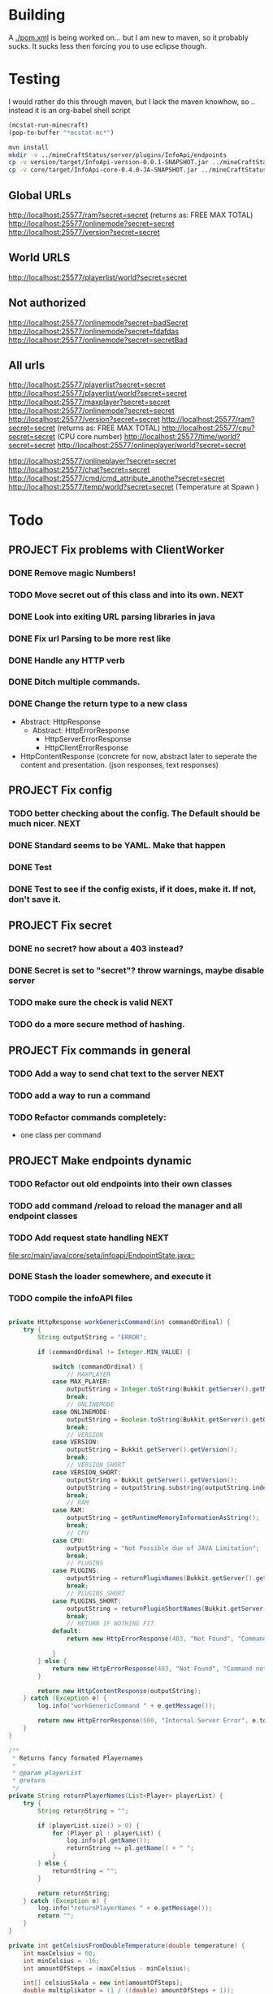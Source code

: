 * Building
  A [[./pom.xml]] is being worked on... but I am new to maven, so it probably sucks.  It sucks less then forcing you to use eclipse
  though.

* Testing
 I would rather do this through maven, but I lack the maven knowhow, so .. instead it is an org-babel shell script
#+begin_src emacs-lisp 
(mcstat-run-minecraft)
(pop-to-buffer "*mcstat-mc*")
#+end_src

#+results:

#+begin_src sh :results output
mvn install
mkdir -v ../mineCraftStatus/server/plugins/InfoApi/endpoints
cp -v version/target/InfoApi-version-0.0.1-SNAPSHOT.jar ../mineCraftStatus/server/plugins/InfoApi/endpoints/version.jar
cp -v core/target/InfoApi-core-0.4.0-JA-SNAPSHOT.jar ../mineCraftStatus/server/plugins/InfoApi.jar
#+end_src

#+results:
#+begin_example
[INFO] Scanning for projects...
[INFO] ------------------------------------------------------------------------
[INFO] Reactor Build Order:
[INFO] 
[INFO] InfoApi
[INFO] InfoApi-core
[INFO] InfoApi-version
[INFO]                                                                         
[INFO] ------------------------------------------------------------------------
[INFO] Building InfoApi 0.4.0-JA-SNAPSHOT
[INFO] ------------------------------------------------------------------------
[INFO] 
[INFO] --- maven-install-plugin:2.3.1:install (default-install) @ InfoApi ---
[INFO] Installing /Users/jonathana/projects/InfoApi/pom.xml to /Users/jonathana/.m2/repository/seta/infoapi/InfoApi/0.4.0-JA-SNAPSHOT/InfoApi-0.4.0-JA-SNAPSHOT.pom
[INFO]                                                                         
[INFO] ------------------------------------------------------------------------
[INFO] Building InfoApi-core 0.4.0-JA-SNAPSHOT
[INFO] ------------------------------------------------------------------------
[INFO] 
[INFO] --- maven-resources-plugin:2.4.3:resources (default-resources) @ InfoApi-core ---
[INFO] Using 'UTF-8' encoding to copy filtered resources.
[INFO] Copying 2 resources to .
[INFO] 
[INFO] --- maven-compiler-plugin:2.3.2:compile (default-compile) @ InfoApi-core ---
[INFO] Compiling 1 source file to /Users/jonathana/projects/InfoApi/core/target/classes
[INFO] 
[INFO] --- maven-resources-plugin:2.4.3:testResources (default-testResources) @ InfoApi-core ---
[INFO] Using 'UTF-8' encoding to copy filtered resources.
[INFO] skip non existing resourceDirectory /Users/jonathana/projects/InfoApi/core/src/test/resources
[INFO] 
[INFO] --- maven-compiler-plugin:2.3.2:testCompile (default-testCompile) @ InfoApi-core ---
[INFO] No sources to compile
[INFO] 
[INFO] --- maven-surefire-plugin:2.7.2:test (default-test) @ InfoApi-core ---
[INFO] No tests to run.
[INFO] Surefire report directory: /Users/jonathana/projects/InfoApi/core/target/surefire-reports

-------------------------------------------------------
 T E S T S
-------------------------------------------------------
There are no tests to run.

Results :

Tests run: 0, Failures: 0, Errors: 0, Skipped: 0

[INFO] 
[INFO] --- maven-jar-plugin:2.3.1:jar (default-jar) @ InfoApi-core ---
[INFO] Building jar: /Users/jonathana/projects/InfoApi/core/target/InfoApi-core-0.4.0-JA-SNAPSHOT.jar
[INFO] 
[INFO] --- maven-install-plugin:2.3.1:install (default-install) @ InfoApi-core ---
[INFO] Installing /Users/jonathana/projects/InfoApi/core/target/InfoApi-core-0.4.0-JA-SNAPSHOT.jar to /Users/jonathana/.m2/repository/seta/infoapi/InfoApi-core/0.4.0-JA-SNAPSHOT/InfoApi-core-0.4.0-JA-SNAPSHOT.jar
[INFO] Installing /Users/jonathana/projects/InfoApi/core/pom.xml to /Users/jonathana/.m2/repository/seta/infoapi/InfoApi-core/0.4.0-JA-SNAPSHOT/InfoApi-core-0.4.0-JA-SNAPSHOT.pom
[INFO]                                                                         
[INFO] ------------------------------------------------------------------------
[INFO] Building InfoApi-version 0.0.1-SNAPSHOT
[INFO] ------------------------------------------------------------------------
[INFO] 
[INFO] --- maven-resources-plugin:2.4.3:resources (default-resources) @ InfoApi-version ---
[INFO] Using 'UTF-8' encoding to copy filtered resources.
[INFO] Copying 1 resource to .
[INFO] 
[INFO] --- maven-compiler-plugin:2.3.2:compile (default-compile) @ InfoApi-version ---
[INFO] Nothing to compile - all classes are up to date
[INFO] 
[INFO] --- maven-resources-plugin:2.4.3:testResources (default-testResources) @ InfoApi-version ---
[INFO] Using 'UTF-8' encoding to copy filtered resources.
[INFO] skip non existing resourceDirectory /Users/jonathana/projects/InfoApi/version/src/test/resources
[INFO] 
[INFO] --- maven-compiler-plugin:2.3.2:testCompile (default-testCompile) @ InfoApi-version ---
[INFO] No sources to compile
[INFO] 
[INFO] --- maven-surefire-plugin:2.7.2:test (default-test) @ InfoApi-version ---
[INFO] No tests to run.
[INFO] Surefire report directory: /Users/jonathana/projects/InfoApi/version/target/surefire-reports

-------------------------------------------------------
 T E S T S
-------------------------------------------------------
There are no tests to run.

Results :

Tests run: 0, Failures: 0, Errors: 0, Skipped: 0

[INFO] 
[INFO] --- maven-jar-plugin:2.3.1:jar (default-jar) @ InfoApi-version ---
[INFO] Building jar: /Users/jonathana/projects/InfoApi/version/target/InfoApi-version-0.0.1-SNAPSHOT.jar
[INFO] 
[INFO] --- maven-install-plugin:2.3.1:install (default-install) @ InfoApi-version ---
[INFO] Installing /Users/jonathana/projects/InfoApi/version/target/InfoApi-version-0.0.1-SNAPSHOT.jar to /Users/jonathana/.m2/repository/seta/infoapi/InfoApi-version/0.0.1-SNAPSHOT/InfoApi-version-0.0.1-SNAPSHOT.jar
[INFO] Installing /Users/jonathana/projects/InfoApi/version/pom.xml to /Users/jonathana/.m2/repository/seta/infoapi/InfoApi-version/0.0.1-SNAPSHOT/InfoApi-version-0.0.1-SNAPSHOT.pom
[INFO] ------------------------------------------------------------------------
[INFO] Reactor Summary:
[INFO] 
[INFO] InfoApi ........................................... SUCCESS [0.911s]
[INFO] InfoApi-core ...................................... SUCCESS [3.675s]
[INFO] InfoApi-version ................................... SUCCESS [0.861s]
[INFO] ------------------------------------------------------------------------
[INFO] BUILD SUCCESS
[INFO] ------------------------------------------------------------------------
[INFO] Total time: 5.636s
[INFO] Finished at: Fri Jan 27 10:18:38 MST 2012
[INFO] Final Memory: 10M/81M
[INFO] ------------------------------------------------------------------------
version/target/InfoApi-version-0.0.1-SNAPSHOT.jar -> ../mineCraftStatus/server/plugins/InfoApi/endpoints/version.jar
core/target/InfoApi-core-0.4.0-JA-SNAPSHOT.jar -> ../mineCraftStatus/server/plugins/InfoApi.jar
#+end_example


** Global URLs
http://localhost:25577/ram?secret=secret (returns as: FREE MAX TOTAL)
http://localhost:25577/onlinemode?secret=secret
http://localhost:25577/version?secret=secret
** World URLS
http://localhost:25577/playerlist/world?secret=secret

** Not authorized
http://localhost:25577/onlinemode?secret=badSecret
http://localhost:25577/onlinemode?secret=fdafdas
http://localhost:25577/onlinemode?secret=secretBad

** All urls
http://localhost:25577/playerlist?secret=secret
http://localhost:25577/playerlist/world?secret=secret
http://localhost:25577/maxplayer?secret=secret
http://localhost:25577/onlinemode?secret=secret
http://localhost:25577/version?secret=secret
http://localhost:25577/ram?secret=secret (returns as: FREE MAX TOTAL)
http://localhost:25577/cpu?secret=secret (CPU core number)
http://localhost:25577/time/world?secret=secret
http://localhost:25577/onlineplayer/world?secret=secret

http://localhost:25577/onlineplayer?secret=secret
http://localhost:25577/chat?secret=secret
http://localhost:25577/cmd/cmd_attribute_anothe?secret=secret
http://localhost:25577/temp/world?secret=secret (Temperature at Spawn )


* Todo
** PROJECT Fix problems with ClientWorker
*** DONE Remove magic Numbers!
	 CLOSED: [2012-01-18 Wed 11:55]
*** TODO Move secret out of this class and into its own.																			  :NEXT:
*** DONE Look into exiting URL parsing libraries in java
	 CLOSED: [2012-01-18 Wed 23:42]
*** DONE Fix url Parsing to be more rest like
	 CLOSED: [2012-01-18 Wed 23:43]
*** DONE Handle any HTTP verb
	 CLOSED: [2012-01-18 Wed 23:43]
*** DONE Ditch multiple commands.
	 CLOSED: [2012-01-18 Wed 23:43]
*** DONE Change the return type to a new class
	 CLOSED: [2012-01-18 Wed 13:30]
	- Abstract: HttpResponse
	  - Abstract: HttpErrorResponse
		- HttpServerErrorResponse
		- HttpClientErrorResponse
	- HttpContentResponse (concrete for now, abstract later to seperate the content and presentation.  (json responses, text responses)
** PROJECT Fix config
*** TODO better checking about the config.  The Default should be much nicer.														  :NEXT:
*** DONE Standard seems to be YAML.  Make that happen
	 CLOSED: [2012-01-18 Wed 17:04]
*** DONE Test
	 CLOSED: [2012-01-18 Wed 23:44]
*** DONE Test to see if the config exists, if it does, make it.  If not, don't save it.
	 CLOSED: [2012-01-18 Wed 23:44]
** PROJECT Fix secret 
*** DONE no secret? how about a 403 instead?
	 CLOSED: [2012-01-18 Wed 13:31]
*** DONE Secret is set to "secret"?  throw warnings, maybe disable server
	 CLOSED: [2012-01-18 Wed 23:45]
*** TODO make sure the check is valid																								  :NEXT:
*** TODO do a more secure method of hashing.
** PROJECT Fix commands in general
*** TODO Add a way to send chat text to the server																					  :NEXT:
*** TODO add a way to run a command
*** TODO Refactor commands completely:
	- one class per command

** PROJECT Make endpoints dynamic
*** TODO Refactor out old endpoints into their own classes
*** TODO add command /reload to reload the manager and all endpoint classes
*** TODO Add request state handling																									  :NEXT:
	[[file:src/main/java/core/seta/infoapi/EndpointState.java::]]
*** DONE Stash the loader somewhere, and execute it
	 CLOSED: [2012-01-23 Mon 09:02]
*** TODO compile the infoAPI files 
#+begin_src java

    private HttpResponse workGenericCommand(int commandOrdinal) {
		try {
			String outputString = "ERROR";

			if (commandOrdinal != Integer.MIN_VALUE) {

				switch (commandOrdinal) {
					// MAXPLAYER
				case MAX_PLAYER:
					outputString = Integer.toString(Bukkit.getServer().getMaxPlayers());
					break;
					// ONLINEMODE
				case ONLINEMODE:
					outputString = Boolean.toString(Bukkit.getServer().getOnlineMode());
					break;
					// VERSION
				case VERSION:
					outputString = Bukkit.getServer().getVersion();
					break;
					// VERSION_SHORT
				case VERSION_SHORT:
					outputString = Bukkit.getServer().getVersion();
					outputString = outputString.substring(outputString.indexOf("(") + 1, outputString.lastIndexOf(")"));
					break;
					// RAM
				case RAM:
					outputString = getRuntimeMemoryInformationAsString();
					break;
					// CPU
				case CPU:
					outputString = "Not Possible due of JAVA Limitation";
					break;
					// PLUGINS
				case PLUGINS:
					outputString = returnPluginNames(Bukkit.getServer().getPluginManager().getPlugins());
					break;
					// PLUGINS_SHORT
				case PLUGINS_SHORT:
					outputString = returnPluginShortNames(Bukkit.getServer().getPluginManager().getPlugins());
					break;
					// RETURN IF NOTHING FIT
				default:
					return new HttpErrorResponse(403, "Not Found", "Command not found");
					
				}
			} else {
				return new HttpErrorResponse(403, "Not Found", "Command not found");
			}

			return new HttpContentResponse(outputString);
		} catch (Exception e) {
			log.info("workGenericCommand " + e.getMessage());
			
			return new HttpErrorResponse(500, "Internal Server Error", e.toString());
		}
    }

    /**
     * Returns fancy formated Playernames
     * 
     * @param playerList
     * @return
     */
    private String returnPlayerNames(List<Player> playerList) {
		try {
			String returnString = "";

			if (playerList.size() > 0) {
				for (Player pl : playerList) {
					log.info(pl.getName());
					returnString += pl.getName() + " ";
				}
			} else {
				returnString = "";
			}

			return returnString;
		} catch (Exception e) {
			log.info("returnPlayerNames " + e.getMessage());
			return "";
		}
    }

    private int getCelsiusFromDoubleTemperature(double temperature) {
		int maxCelsius = 60;
		int minCelsius = -16;
		int amountOfSteps = (maxCelsius - minCelsius);

		int[] celsiusSkala = new int[amountOfSteps];
		double multiplikator = (1 / ((double) amountOfSteps + 1));

		int result = 0;

		for (int iteration = 0; iteration < amountOfSteps; iteration++) {
			celsiusSkala[iteration] = minCelsius + iteration;
		}

		result = celsiusSkala[(int) Math.floor(temperature / multiplikator)];

		return result;

    }
    
    private String returnPluginShortNames(Plugin[] plugins) {
		try {
			String returnString = "";

			if (plugins.length > 0) {
				for (Plugin plugin : plugins) {
					returnString += plugin.getDescription().getName() + "\r\n";
				}
			} else {
				returnString = "";
			}

			return returnString;
		} catch (Exception e) {
			log.info("returnPluginShortNames " + e.getMessage());
			return "";
		}
    }
    
    private String returnPluginNames(Plugin[] plugins) {
		try {
			String returnString = "";

			if (plugins.length > 0) {
				for (Plugin plugin : plugins) {
					returnString += plugin.getDescription().getFullName() + "\r\n";
				}
			} else {
				returnString = "";
			}

			return returnString;
		} catch (Exception e) {
			log.info("returnPluginNames " + e.getMessage());
			return "";
		}
    }


    private int getOnlyRealPlayerCount(List<Player> playerList) {
		try {
			int realPlayers = 0;

			for (Player player : playerList) {
				String localHostName = InetAddress.getLocalHost().getHostName();
				String playerHostName = player.getAddress().getHostName();

				log.info(localHostName + " not " + playerHostName);

				if (!localHostName.equals(playerHostName)) {
					realPlayers++;
				}
			}

			return realPlayers;
		} catch (Exception e) {
			log.info("getOnlyRealPlayerCount " + e.getMessage());
			return 0;
		}
    }



    private HttpResponse workWorldCommand(int commandOrdinal, String worldName) {
		try {
			String outputString = "ERROR";

			if (commandOrdinal != Integer.MIN_VALUE) {
				if (isValidWorldName(worldName)) {
					switch (commandOrdinal) {
						// ONLINEPLAYER - count of Players Online
					case 0:
						if (configuration.getBoolean("npcSaveMode")) {
							outputString = Integer.toString(getOnlyRealPlayerCount(Bukkit.getServer().getWorld(worldName).getPlayers()));
						} else {
							outputString = Integer.toString(Bukkit.getServer().getWorld(worldName).getPlayers().size());
						}
						break;
						// PLAYERLIST - List of Players Online
					case 1:
						outputString = returnPlayerNames(Bukkit.getServer().getWorld(worldName).getPlayers());
						break;
						// TEMP
					case 2:
						outputString = Double.toString(Bukkit.getServer().getWorld(worldName).getSpawnLocation().getBlock().getTemperature());
						break;
						// TIME
					case 3:
						outputString = Long.toString(Bukkit.getServer().getWorld(worldName).getTime());
						break;
						// TEMPC
					case 4:
						outputString = Integer.toString(getCelsiusFromDoubleTemperature(Bukkit.getServer().getWorld(worldName).getSpawnLocation().getBlock().getTemperature()));
						break;
						// HUMIDITY
					case 5:
						outputString = Double.toString(Bukkit.getServer().getWorld(worldName).getSpawnLocation().getBlock().getHumidity());
						break;
						// RETURN IF NOTHING FIT
					default:
						return new HttpErrorResponse(404, "Not Found", "Command does not exist");
					}
				} else {
					return new HttpErrorResponse (404, "Not Found", "World not found");
				}
			} else {
				return new HttpErrorResponse (404, "Not Found", "Command does not exist");
			}

			return new HttpContentResponse(outputString);

		} catch (Exception e) {
			log.info("workWorldCommand " + e.getMessage());
			return new HttpErrorResponse(500, "Internal Server Error", e.toString());
			
		}
    }
#+end_src

* License 
#+begin_src txt :tangle LICENSE.txt 
GNU GENERAL PUBLIC LICENSE

Version 3, 29 June 2007

Copyright (C) 2007 Free Software Foundation, Inc. <http://fsf.org/>

Everyone is permitted to copy and distribute verbatim copies
of this license document, but changing it is not allowed.

Preamble

The GNU General Public License is a free, copyleft license for
software and other kinds of works.

The licenses for most software and other practical works are designed
to take away your freedom to share and change the works. By contrast,
the GNU General Public License is intended to guarantee your freedom to
share and change all versions of a program--to make sure it remains free
software for all its users. We, the Free Software Foundation, use the
GNU General Public License for most of our software; it applies also to
any other work released this way by its authors. You can apply it to
your programs, too.

When we speak of free software, we are referring to freedom, not
price. Our General Public Licenses are designed to make sure that you
have the freedom to distribute copies of free software (and charge for
them if you wish), that you receive source code or can get it if you
want it, that you can change the software or use pieces of it in new
free programs, and that you know you can do these things.

To protect your rights, we need to prevent others from denying you
these rights or asking you to surrender the rights. Therefore, you have
certain responsibilities if you distribute copies of the software, or if
you modify it: responsibilities to respect the freedom of others.

For example, if you distribute copies of such a program, whether
gratis or for a fee, you must pass on to the recipients the same
freedoms that you received. You must make sure that they, too, receive
or can get the source code. And you must show them these terms so they
know their rights.

Developers that use the GNU GPL protect your rights with two steps:
(1) assert copyright on the software, and (2) offer you this License
giving you legal permission to copy, distribute and/or modify it.

For the developers' and authors' protection, the GPL clearly explains
that there is no warranty for this free software. For both users' and
authors' sake, the GPL requires that modified versions be marked as
changed, so that their problems will not be attributed erroneously to
authors of previous versions.

Some devices are designed to deny users access to install or run
modified versions of the software inside them, although the manufacturer
can do so. This is fundamentally incompatible with the aim of
protecting users' freedom to change the software. The systematic
pattern of such abuse occurs in the area of products for individuals to
use, which is precisely where it is most unacceptable. Therefore, we
have designed this version of the GPL to prohibit the practice for those
products. If such problems arise substantially in other domains, we
stand ready to extend this provision to those domains in future versions
of the GPL, as needed to protect the freedom of users.

Finally, every program is threatened constantly by software patents.
States should not allow patents to restrict development and use of
software on general-purpose computers, but in those that do, we wish to
avoid the special danger that patents applied to a free program could
make it effectively proprietary. To prevent this, the GPL assures that
patents cannot be used to render the program non-free.

The precise terms and conditions for copying, distribution and
modification follow.

TERMS AND CONDITIONS

0. Definitions.

“This License” refers to version 3 of the GNU General Public License.

“Copyright” also means copyright-like laws that apply to other kinds of
works, such as semiconductor masks.

“The Program” refers to any copyrightable work licensed under this
License. Each licensee is addressed as “you”. “Licensees” and
“recipients” may be individuals or organizations.

To “modify” a work means to copy from or adapt all or part of the work
in a fashion requiring copyright permission, other than the making of an
exact copy. The resulting work is called a “modified version” of the
earlier work or a work “based on” the earlier work.

A “covered work” means either the unmodified Program or a work based
on the Program.

To “propagate” a work means to do anything with it that, without
permission, would make you directly or secondarily liable for
infringement under applicable copyright law, except executing it on a
computer or modifying a private copy. Propagation includes copying,
distribution (with or without modification), making available to the
public, and in some countries other activities as well.

To “convey” a work means any kind of propagation that enables other
parties to make or receive copies. Mere interaction with a user through
a computer network, with no transfer of a copy, is not conveying.

An interactive user interface displays “Appropriate Legal Notices”
to the extent that it includes a convenient and prominently visible
feature that (1) displays an appropriate copyright notice, and (2)
tells the user that there is no warranty for the work (except to the
extent that warranties are provided), that licensees may convey the
work under this License, and how to view a copy of this License. If
the interface presents a list of user commands or options, such as a
menu, a prominent item in the list meets this criterion.

1. Source Code.

The “source code” for a work means the preferred form of the work
for making modifications to it. “Object code” means any non-source
form of a work.

A “Standard Interface” means an interface that either is an official
standard defined by a recognized standards body, or, in the case of
interfaces specified for a particular programming language, one that
is widely used among developers working in that language.

The “System Libraries” of an executable work include anything, other
than the work as a whole, that (a) is included in the normal form of
packaging a Major Component, but which is not part of that Major
Component, and (b) serves only to enable use of the work with that
Major Component, or to implement a Standard Interface for which an
implementation is available to the public in source code form. A
“Major Component”, in this context, means a major essential component
(kernel, window system, and so on) of the specific operating system
(if any) on which the executable work runs, or a compiler used to
produce the work, or an object code interpreter used to run it.

The “Corresponding Source” for a work in object code form means all
the source code needed to generate, install, and (for an executable
work) run the object code and to modify the work, including scripts to
control those activities. However, it does not include the work's
System Libraries, or general-purpose tools or generally available free
programs which are used unmodified in performing those activities but
which are not part of the work. For example, Corresponding Source
includes interface definition files associated with source files for
the work, and the source code for shared libraries and dynamically
linked subprograms that the work is specifically designed to require,
such as by intimate data communication or control flow between those
subprograms and other parts of the work.

The Corresponding Source need not include anything that users
can regenerate automatically from other parts of the Corresponding
Source.

The Corresponding Source for a work in source code form is that
same work.

2. Basic Permissions.

All rights granted under this License are granted for the term of
copyright on the Program, and are irrevocable provided the stated
conditions are met. This License explicitly affirms your unlimited
permission to run the unmodified Program. The output from running a
covered work is covered by this License only if the output, given its
content, constitutes a covered work. This License acknowledges your
rights of fair use or other equivalent, as provided by copyright law.

You may make, run and propagate covered works that you do not
convey, without conditions so long as your license otherwise remains
in force. You may convey covered works to others for the sole purpose
of having them make modifications exclusively for you, or provide you
with facilities for running those works, provided that you comply with
the terms of this License in conveying all material for which you do
not control copyright. Those thus making or running the covered works
for you must do so exclusively on your behalf, under your direction
and control, on terms that prohibit them from making any copies of
your copyrighted material outside their relationship with you.

Conveying under any other circumstances is permitted solely under
the conditions stated below. Sublicensing is not allowed; section 10
makes it unnecessary.

3. Protecting Users' Legal Rights From Anti-Circumvention Law.

No covered work shall be deemed part of an effective technological
measure under any applicable law fulfilling obligations under article
11 of the WIPO copyright treaty adopted on 20 December 1996, or
similar laws prohibiting or restricting circumvention of such
measures.

When you convey a covered work, you waive any legal power to forbid
circumvention of technological measures to the extent such circumvention
is effected by exercising rights under this License with respect to
the covered work, and you disclaim any intention to limit operation or
modification of the work as a means of enforcing, against the work's
users, your or third parties' legal rights to forbid circumvention of
technological measures.

4. Conveying Verbatim Copies.

You may convey verbatim copies of the Program's source code as you
receive it, in any medium, provided that you conspicuously and
appropriately publish on each copy an appropriate copyright notice;
keep intact all notices stating that this License and any
non-permissive terms added in accord with section 7 apply to the code;
keep intact all notices of the absence of any warranty; and give all
recipients a copy of this License along with the Program.

You may charge any price or no price for each copy that you convey,
and you may offer support or warranty protection for a fee.

5. Conveying Modified Source Versions.

You may convey a work based on the Program, or the modifications to
produce it from the Program, in the form of source code under the
terms of section 4, provided that you also meet all of these conditions:

a) The work must carry prominent notices stating that you modified
it, and giving a relevant date.
b) The work must carry prominent notices stating that it is
released under this License and any conditions added under section
7. This requirement modifies the requirement in section 4 to
“keep intact all notices”.
c) You must license the entire work, as a whole, under this
License to anyone who comes into possession of a copy. This
License will therefore apply, along with any applicable section 7
additional terms, to the whole of the work, and all its parts,
regardless of how they are packaged. This License gives no
permission to license the work in any other way, but it does not
invalidate such permission if you have separately received it.
d) If the work has interactive user interfaces, each must display
Appropriate Legal Notices; however, if the Program has interactive
interfaces that do not display Appropriate Legal Notices, your
work need not make them do so.
A compilation of a covered work with other separate and independent
works, which are not by their nature extensions of the covered work,
and which are not combined with it such as to form a larger program,
in or on a volume of a storage or distribution medium, is called an
“aggregate” if the compilation and its resulting copyright are not
used to limit the access or legal rights of the compilation's users
beyond what the individual works permit. Inclusion of a covered work
in an aggregate does not cause this License to apply to the other
parts of the aggregate.

6. Conveying Non-Source Forms.

You may convey a covered work in object code form under the terms
of sections 4 and 5, provided that you also convey the
machine-readable Corresponding Source under the terms of this License,
in one of these ways:

a) Convey the object code in, or embodied in, a physical product
(including a physical distribution medium), accompanied by the
Corresponding Source fixed on a durable physical medium
customarily used for software interchange.
b) Convey the object code in, or embodied in, a physical product
(including a physical distribution medium), accompanied by a
written offer, valid for at least three years and valid for as
long as you offer spare parts or customer support for that product
model, to give anyone who possesses the object code either (1) a
copy of the Corresponding Source for all the software in the
product that is covered by this License, on a durable physical
medium customarily used for software interchange, for a price no
more than your reasonable cost of physically performing this
conveying of source, or (2) access to copy the
Corresponding Source from a network server at no charge.
c) Convey individual copies of the object code with a copy of the
written offer to provide the Corresponding Source. This
alternative is allowed only occasionally and noncommercially, and
only if you received the object code with such an offer, in accord
with subsection 6b.
d) Convey the object code by offering access from a designated
place (gratis or for a charge), and offer equivalent access to the
Corresponding Source in the same way through the same place at no
further charge. You need not require recipients to copy the
Corresponding Source along with the object code. If the place to
copy the object code is a network server, the Corresponding Source
may be on a different server (operated by you or a third party)
that supports equivalent copying facilities, provided you maintain
clear directions next to the object code saying where to find the
Corresponding Source. Regardless of what server hosts the
Corresponding Source, you remain obligated to ensure that it is
available for as long as needed to satisfy these requirements.
e) Convey the object code using peer-to-peer transmission, provided
you inform other peers where the object code and Corresponding
Source of the work are being offered to the general public at no
charge under subsection 6d.
A separable portion of the object code, whose source code is excluded
from the Corresponding Source as a System Library, need not be
included in conveying the object code work.

A “User Product” is either (1) a “consumer product”, which means any
tangible personal property which is normally used for personal, family,
or household purposes, or (2) anything designed or sold for incorporation
into a dwelling. In determining whether a product is a consumer product,
doubtful cases shall be resolved in favor of coverage. For a particular
product received by a particular user, “normally used” refers to a
typical or common use of that class of product, regardless of the status
of the particular user or of the way in which the particular user
actually uses, or expects or is expected to use, the product. A product
is a consumer product regardless of whether the product has substantial
commercial, industrial or non-consumer uses, unless such uses represent
the only significant mode of use of the product.

“Installation Information” for a User Product means any methods,
procedures, authorization keys, or other information required to install
and execute modified versions of a covered work in that User Product from
a modified version of its Corresponding Source. The information must
suffice to ensure that the continued functioning of the modified object
code is in no case prevented or interfered with solely because
modification has been made.

If you convey an object code work under this section in, or with, or
specifically for use in, a User Product, and the conveying occurs as
part of a transaction in which the right of possession and use of the
User Product is transferred to the recipient in perpetuity or for a
fixed term (regardless of how the transaction is characterized), the
Corresponding Source conveyed under this section must be accompanied
by the Installation Information. But this requirement does not apply
if neither you nor any third party retains the ability to install
modified object code on the User Product (for example, the work has
been installed in ROM).

The requirement to provide Installation Information does not include a
requirement to continue to provide support service, warranty, or updates
for a work that has been modified or installed by the recipient, or for
the User Product in which it has been modified or installed. Access to a
network may be denied when the modification itself materially and
adversely affects the operation of the network or violates the rules and
protocols for communication across the network.

Corresponding Source conveyed, and Installation Information provided,
in accord with this section must be in a format that is publicly
documented (and with an implementation available to the public in
source code form), and must require no special password or key for
unpacking, reading or copying.

7. Additional Terms.

“Additional permissions” are terms that supplement the terms of this
License by making exceptions from one or more of its conditions.
Additional permissions that are applicable to the entire Program shall
be treated as though they were included in this License, to the extent
that they are valid under applicable law. If additional permissions
apply only to part of the Program, that part may be used separately
under those permissions, but the entire Program remains governed by
this License without regard to the additional permissions.

When you convey a copy of a covered work, you may at your option
remove any additional permissions from that copy, or from any part of
it. (Additional permissions may be written to require their own
removal in certain cases when you modify the work.) You may place
additional permissions on material, added by you to a covered work,
for which you have or can give appropriate copyright permission.

Notwithstanding any other provision of this License, for material you
add to a covered work, you may (if authorized by the copyright holders of
that material) supplement the terms of this License with terms:

a) Disclaiming warranty or limiting liability differently from the
terms of sections 15 and 16 of this License; or
b) Requiring preservation of specified reasonable legal notices or
author attributions in that material or in the Appropriate Legal
Notices displayed by works containing it; or
c) Prohibiting misrepresentation of the origin of that material, or
requiring that modified versions of such material be marked in
reasonable ways as different from the original version; or
d) Limiting the use for publicity purposes of names of licensors or
authors of the material; or
e) Declining to grant rights under trademark law for use of some
trade names, trademarks, or service marks; or
f) Requiring indemnification of licensors and authors of that
material by anyone who conveys the material (or modified versions of
it) with contractual assumptions of liability to the recipient, for
any liability that these contractual assumptions directly impose on
those licensors and authors.
All other non-permissive additional terms are considered “further
restrictions” within the meaning of section 10. If the Program as you
received it, or any part of it, contains a notice stating that it is
governed by this License along with a term that is a further
restriction, you may remove that term. If a license document contains
a further restriction but permits relicensing or conveying under this
License, you may add to a covered work material governed by the terms
of that license document, provided that the further restriction does
not survive such relicensing or conveying.

If you add terms to a covered work in accord with this section, you
must place, in the relevant source files, a statement of the
additional terms that apply to those files, or a notice indicating
where to find the applicable terms.

Additional terms, permissive or non-permissive, may be stated in the
form of a separately written license, or stated as exceptions;
the above requirements apply either way.

8. Termination.

You may not propagate or modify a covered work except as expressly
provided under this License. Any attempt otherwise to propagate or
modify it is void, and will automatically terminate your rights under
this License (including any patent licenses granted under the third
paragraph of section 11).

However, if you cease all violation of this License, then your
license from a particular copyright holder is reinstated (a)
provisionally, unless and until the copyright holder explicitly and
finally terminates your license, and (b) permanently, if the copyright
holder fails to notify you of the violation by some reasonable means
prior to 60 days after the cessation.

Moreover, your license from a particular copyright holder is
reinstated permanently if the copyright holder notifies you of the
violation by some reasonable means, this is the first time you have
received notice of violation of this License (for any work) from that
copyright holder, and you cure the violation prior to 30 days after
your receipt of the notice.

Termination of your rights under this section does not terminate the
licenses of parties who have received copies or rights from you under
this License. If your rights have been terminated and not permanently
reinstated, you do not qualify to receive new licenses for the same
material under section 10.

9. Acceptance Not Required for Having Copies.

You are not required to accept this License in order to receive or
run a copy of the Program. Ancillary propagation of a covered work
occurring solely as a consequence of using peer-to-peer transmission
to receive a copy likewise does not require acceptance. However,
nothing other than this License grants you permission to propagate or
modify any covered work. These actions infringe copyright if you do
not accept this License. Therefore, by modifying or propagating a
covered work, you indicate your acceptance of this License to do so.

10. Automatic Licensing of Downstream Recipients.

Each time you convey a covered work, the recipient automatically
receives a license from the original licensors, to run, modify and
propagate that work, subject to this License. You are not responsible
for enforcing compliance by third parties with this License.

An “entity transaction” is a transaction transferring control of an
organization, or substantially all assets of one, or subdividing an
organization, or merging organizations. If propagation of a covered
work results from an entity transaction, each party to that
transaction who receives a copy of the work also receives whatever
licenses to the work the party's predecessor in interest had or could
give under the previous paragraph, plus a right to possession of the
Corresponding Source of the work from the predecessor in interest, if
the predecessor has it or can get it with reasonable efforts.

You may not impose any further restrictions on the exercise of the
rights granted or affirmed under this License. For example, you may
not impose a license fee, royalty, or other charge for exercise of
rights granted under this License, and you may not initiate litigation
(including a cross-claim or counterclaim in a lawsuit) alleging that
any patent claim is infringed by making, using, selling, offering for
sale, or importing the Program or any portion of it.

11. Patents.

A “contributor” is a copyright holder who authorizes use under this
License of the Program or a work on which the Program is based. The
work thus licensed is called the contributor's “contributor version”.

A contributor's “essential patent claims” are all patent claims
owned or controlled by the contributor, whether already acquired or
hereafter acquired, that would be infringed by some manner, permitted
by this License, of making, using, or selling its contributor version,
but do not include claims that would be infringed only as a
consequence of further modification of the contributor version. For
purposes of this definition, “control” includes the right to grant
patent sublicenses in a manner consistent with the requirements of
this License.

Each contributor grants you a non-exclusive, worldwide, royalty-free
patent license under the contributor's essential patent claims, to
make, use, sell, offer for sale, import and otherwise run, modify and
propagate the contents of its contributor version.

In the following three paragraphs, a “patent license” is any express
agreement or commitment, however denominated, not to enforce a patent
(such as an express permission to practice a patent or covenant not to
sue for patent infringement). To “grant” such a patent license to a
party means to make such an agreement or commitment not to enforce a
patent against the party.

If you convey a covered work, knowingly relying on a patent license,
and the Corresponding Source of the work is not available for anyone
to copy, free of charge and under the terms of this License, through a
publicly available network server or other readily accessible means,
then you must either (1) cause the Corresponding Source to be so
available, or (2) arrange to deprive yourself of the benefit of the
patent license for this particular work, or (3) arrange, in a manner
consistent with the requirements of this License, to extend the patent
license to downstream recipients. “Knowingly relying” means you have
actual knowledge that, but for the patent license, your conveying the
covered work in a country, or your recipient's use of the covered work
in a country, would infringe one or more identifiable patents in that
country that you have reason to believe are valid.

If, pursuant to or in connection with a single transaction or
arrangement, you convey, or propagate by procuring conveyance of, a
covered work, and grant a patent license to some of the parties
receiving the covered work authorizing them to use, propagate, modify
or convey a specific copy of the covered work, then the patent license
you grant is automatically extended to all recipients of the covered
work and works based on it.

A patent license is “discriminatory” if it does not include within
the scope of its coverage, prohibits the exercise of, or is
conditioned on the non-exercise of one or more of the rights that are
specifically granted under this License. You may not convey a covered
work if you are a party to an arrangement with a third party that is
in the business of distributing software, under which you make payment
to the third party based on the extent of your activity of conveying
the work, and under which the third party grants, to any of the
parties who would receive the covered work from you, a discriminatory
patent license (a) in connection with copies of the covered work
conveyed by you (or copies made from those copies), or (b) primarily
for and in connection with specific products or compilations that
contain the covered work, unless you entered into that arrangement,
or that patent license was granted, prior to 28 March 2007.

Nothing in this License shall be construed as excluding or limiting
any implied license or other defenses to infringement that may
otherwise be available to you under applicable patent law.

12. No Surrender of Others' Freedom.

If conditions are imposed on you (whether by court order, agreement or
otherwise) that contradict the conditions of this License, they do not
excuse you from the conditions of this License. If you cannot convey a
covered work so as to satisfy simultaneously your obligations under this
License and any other pertinent obligations, then as a consequence you may
not convey it at all. For example, if you agree to terms that obligate you
to collect a royalty for further conveying from those to whom you convey
the Program, the only way you could satisfy both those terms and this
License would be to refrain entirely from conveying the Program.

13. Use with the GNU Affero General Public License.

Notwithstanding any other provision of this License, you have
permission to link or combine any covered work with a work licensed
under version 3 of the GNU Affero General Public License into a single
combined work, and to convey the resulting work. The terms of this
License will continue to apply to the part which is the covered work,
but the special requirements of the GNU Affero General Public License,
section 13, concerning interaction through a network will apply to the
combination as such.

14. Revised Versions of this License.

The Free Software Foundation may publish revised and/or new versions of
the GNU General Public License from time to time. Such new versions will
be similar in spirit to the present version, but may differ in detail to
address new problems or concerns.

Each version is given a distinguishing version number. If the
Program specifies that a certain numbered version of the GNU General
Public License “or any later version” applies to it, you have the
option of following the terms and conditions either of that numbered
version or of any later version published by the Free Software
Foundation. If the Program does not specify a version number of the
GNU General Public License, you may choose any version ever published
by the Free Software Foundation.

If the Program specifies that a proxy can decide which future
versions of the GNU General Public License can be used, that proxy's
public statement of acceptance of a version permanently authorizes you
to choose that version for the Program.

Later license versions may give you additional or different
permissions. However, no additional obligations are imposed on any
author or copyright holder as a result of your choosing to follow a
later version.

15. Disclaimer of Warranty.

THERE IS NO WARRANTY FOR THE PROGRAM, TO THE EXTENT PERMITTED BY
APPLICABLE LAW. EXCEPT WHEN OTHERWISE STATED IN WRITING THE COPYRIGHT
HOLDERS AND/OR OTHER PARTIES PROVIDE THE PROGRAM “AS IS” WITHOUT WARRANTY
OF ANY KIND, EITHER EXPRESSED OR IMPLIED, INCLUDING, BUT NOT LIMITED TO,
THE IMPLIED WARRANTIES OF MERCHANTABILITY AND FITNESS FOR A PARTICULAR
PURPOSE. THE ENTIRE RISK AS TO THE QUALITY AND PERFORMANCE OF THE PROGRAM
IS WITH YOU. SHOULD THE PROGRAM PROVE DEFECTIVE, YOU ASSUME THE COST OF
ALL NECESSARY SERVICING, REPAIR OR CORRECTION.

16. Limitation of Liability.

IN NO EVENT UNLESS REQUIRED BY APPLICABLE LAW OR AGREED TO IN WRITING
WILL ANY COPYRIGHT HOLDER, OR ANY OTHER PARTY WHO MODIFIES AND/OR CONVEYS
THE PROGRAM AS PERMITTED ABOVE, BE LIABLE TO YOU FOR DAMAGES, INCLUDING ANY
GENERAL, SPECIAL, INCIDENTAL OR CONSEQUENTIAL DAMAGES ARISING OUT OF THE
USE OR INABILITY TO USE THE PROGRAM (INCLUDING BUT NOT LIMITED TO LOSS OF
DATA OR DATA BEING RENDERED INACCURATE OR LOSSES SUSTAINED BY YOU OR THIRD
PARTIES OR A FAILURE OF THE PROGRAM TO OPERATE WITH ANY OTHER PROGRAMS),
EVEN IF SUCH HOLDER OR OTHER PARTY HAS BEEN ADVISED OF THE POSSIBILITY OF
SUCH DAMAGES.

17. Interpretation of Sections 15 and 16.

If the disclaimer of warranty and limitation of liability provided
above cannot be given local legal effect according to their terms,
reviewing courts shall apply local law that most closely approximates
an absolute waiver of all civil liability in connection with the
Program, unless a warranty or assumption of liability accompanies a
copy of the Program in return for a fee.

END OF TERMS AND CONDITIONS

How to Apply These Terms to Your New Programs

If you develop a new program, and you want it to be of the greatest
possible use to the public, the best way to achieve this is to make it
free software which everyone can redistribute and change under these terms.

To do so, attach the following notices to the program. It is safest
to attach them to the start of each source file to most effectively
state the exclusion of warranty; and each file should have at least
the “copyright” line and a pointer to where the full notice is found.

    <one line to give the program's name and a brief idea of what it does.>
    Copyright (C) <year>  <name of author>
This program is free software: you can redistribute it and/or modify
it under the terms of the GNU General Public License as published by
the Free Software Foundation, either version 3 of the License, or
(at your option) any later version.

This program is distributed in the hope that it will be useful,
but WITHOUT ANY WARRANTY; without even the implied warranty of
MERCHANTABILITY or FITNESS FOR A PARTICULAR PURPOSE. See the
GNU General Public License for more details.

You should have received a copy of the GNU General Public License
along with this program. If not, see <http://www.gnu.org/licenses/>.

Also add information on how to contact you by electronic and paper mail.

If the program does terminal interaction, make it output a short
notice like this when it starts in an interactive mode:

    <program>  Copyright (C) <year>  <name of author>
This program comes with ABSOLUTELY NO WARRANTY; for details type `show w'.
This is free software, and you are welcome to redistribute it
under certain conditions; type `show c' for details.

The hypothetical commands `show w' and `show c' should show the appropriate
parts of the General Public License. Of course, your program's commands
might be different; for a GUI interface, you would use an “about box”.

You should also get your employer (if you work as a programmer) or school,
if any, to sign a “copyright disclaimer” for the program, if necessary.
For more information on this, and how to apply and follow the GNU GPL, see
<http://www.gnu.org/licenses/>.

The GNU General Public License does not permit incorporating your program
into proprietary programs. If your program is a subroutine library, you
may consider it more useful to permit linking proprietary applications with
the library. If this is what you want to do, use the GNU Lesser General
Public License instead of this License. But first, please read
<http://www.gnu.org/philosophy/why-not-lgpl.html>.
#+end_src
